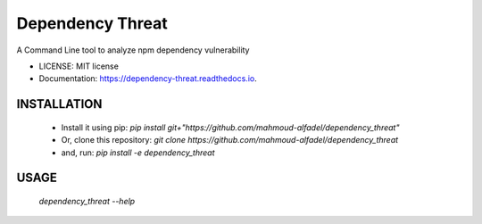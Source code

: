 =================
Dependency Threat
=================


.. image:: https://img.shields.io/pypi/v/dependency_threat.svg
        :target: https://pypi.python.org/pypi/dependency_threat

.. image:: https://img.shields.io/travis/mahmoud-alfadel/dependency_threat.svg
        :target: https://travis-ci.com/mahmoud-alfadel/dependency_threat

.. image:: https://readthedocs.org/projects/dependency-threat/badge/?version=latest
        :target: https://dependency-threat.readthedocs.io/en/latest/?badge=latest
        :alt: Documentation Status




A Command Line tool to analyze npm dependency vulnerability


* LICENSE: MIT license
* Documentation: https://dependency-threat.readthedocs.io.


INSTALLATION
-----------------------

        *  Install it using pip: `pip install git+"https://github.com/mahmoud-alfadel/dependency_threat"`
        * Or, clone this repository: `git clone https://github.com/mahmoud-alfadel/dependency_threat`
        * and, run: `pip install -e dependency_threat`


USAGE
-----------

        `dependency_threat --help`

